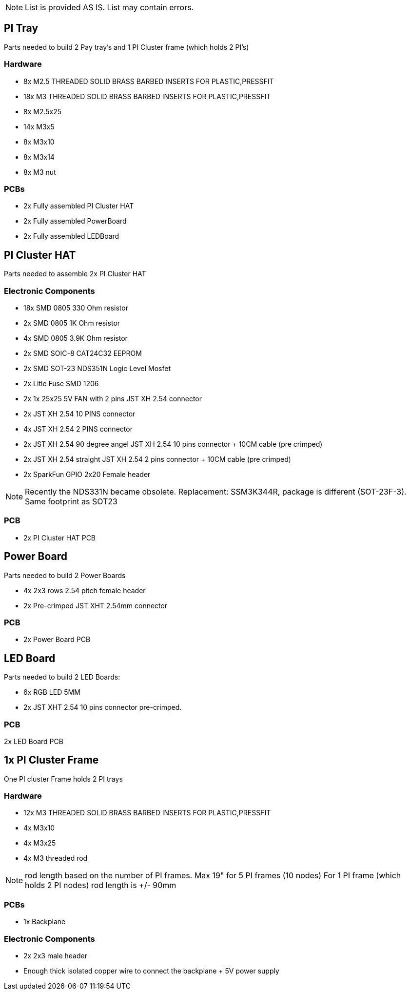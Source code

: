 NOTE: List is provided AS IS. List may contain errors.

== PI Tray
Parts needed to build 2 Pay tray's and 1 PI Cluster frame (which holds 2 PI's)

=== Hardware
- 8x M2.5 THREADED SOLID BRASS BARBED INSERTS FOR PLASTIC,PRESSFIT
- 18x M3 THREADED SOLID BRASS BARBED INSERTS FOR PLASTIC,PRESSFIT
- 8x M2.5x25
- 14x M3x5
- 8x M3x10
- 8x M3x14 
- 8x M3 nut

=== PCBs
- 2x Fully assembled PI Cluster HAT
- 2x Fully assembled PowerBoard 
- 2x Fully assembled LEDBoard


== PI Cluster HAT
Parts needed to assemble 2x PI Cluster HAT

=== Electronic Components
- 18x SMD 0805 330 Ohm resistor
- 2x SMD 0805 1K Ohm resistor
- 4x SMD 0805 3.9K Ohm resistor
- 2x SMD SOIC-8 CAT24C32 EEPROM
- 2x SMD SOT-23 NDS351N Logic Level Mosfet
- 2x Litle Fuse  SMD 1206
- 2x 1x 25x25 5V FAN with 2 pins JST XH 2.54 connector 
- 2x JST XH 2.54 10 PINS connector
- 4x JST XH 2.54 2 PINS connector
- 2x JST XH 2.54 90 degree angel JST XH 2.54 10 pins connector + 10CM cable (pre crimped)
- 2x JST XH 2.54 straight JST XH 2.54 2 pins connector + 10CM cable (pre crimped)
- 2x SparkFun GPIO 2x20 Female header

NOTE: Recently the NDS331N became obsolete. Replacement: SSM3K344R, package is different (SOT-23F-3). Same footprint as SOT23

=== PCB

- 2x PI Cluster HAT PCB

== Power Board
Parts needed to build 2 Power Boards

- 4x 2x3 rows 2.54 pitch female header
- 2x Pre-crimped JST XHT 2.54mm connector 

=== PCB

- 2x Power Board PCB

== LED Board
Parts needed to build 2 LED Boards:

- 6x RGB LED 5MM
- 2x JST XHT 2.54 10 pins connector pre-crimped.

=== PCB

2x LED Board PCB

== 1x PI Cluster Frame 
One PI cluster Frame holds 2 PI trays

=== Hardware
- 12x M3 THREADED SOLID BRASS BARBED INSERTS FOR PLASTIC,PRESSFIT
- 4x M3x10
- 4x M3x25
- 4x M3 threaded rod 

NOTE: rod length based on the number of PI frames. Max 19" for 5 PI frames (10 nodes) For 1 PI frame (which holds 2 PI nodes) rod length is +/- 90mm

=== PCBs
- 1x Backplane

=== Electronic Components 
- 2x 2x3 male header 
- Enough thick isolated copper wire to connect the backplane + 5V power supply

